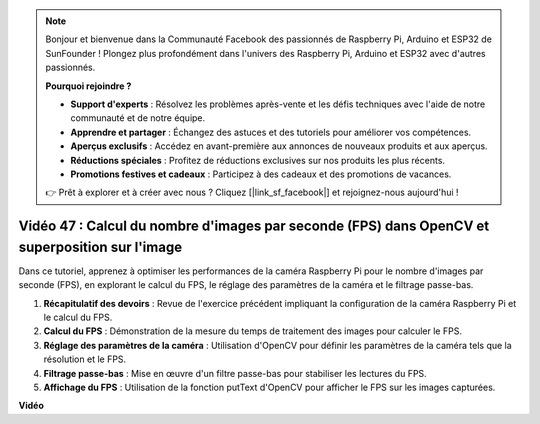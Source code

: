.. note::

    Bonjour et bienvenue dans la Communauté Facebook des passionnés de Raspberry Pi, Arduino et ESP32 de SunFounder ! Plongez plus profondément dans l'univers des Raspberry Pi, Arduino et ESP32 avec d'autres passionnés.

    **Pourquoi rejoindre ?**

    - **Support d'experts** : Résolvez les problèmes après-vente et les défis techniques avec l'aide de notre communauté et de notre équipe.
    - **Apprendre et partager** : Échangez des astuces et des tutoriels pour améliorer vos compétences.
    - **Aperçus exclusifs** : Accédez en avant-première aux annonces de nouveaux produits et aux aperçus.
    - **Réductions spéciales** : Profitez de réductions exclusives sur nos produits les plus récents.
    - **Promotions festives et cadeaux** : Participez à des cadeaux et des promotions de vacances.

    👉 Prêt à explorer et à créer avec nous ? Cliquez [|link_sf_facebook|] et rejoignez-nous aujourd'hui !

Vidéo 47 : Calcul du nombre d'images par seconde (FPS) dans OpenCV et superposition sur l'image
========================================================================================================

Dans ce tutoriel, apprenez à optimiser les performances de la caméra Raspberry Pi pour le nombre d'images par seconde (FPS), en explorant le calcul du FPS, le réglage des paramètres de la caméra et le filtrage passe-bas.

#. **Récapitulatif des devoirs** : Revue de l'exercice précédent impliquant la configuration de la caméra Raspberry Pi et le calcul du FPS.
#. **Calcul du FPS** : Démonstration de la mesure du temps de traitement des images pour calculer le FPS.
#. **Réglage des paramètres de la caméra** : Utilisation d'OpenCV pour définir les paramètres de la caméra tels que la résolution et le FPS.
#. **Filtrage passe-bas** : Mise en œuvre d'un filtre passe-bas pour stabiliser les lectures du FPS.
#. **Affichage du FPS** : Utilisation de la fonction putText d'OpenCV pour afficher le FPS sur les images capturées.

**Vidéo**

.. raw:: html

    <iframe width="700" height="500" src="https://www.youtube.com/embed/vzuBc7uoCrw?si=q2CTXMj6Vzb0M4oY" title="Lecteur vidéo YouTube" frameborder="0" allow="accelerometer; autoplay; clipboard-write; encrypted-media; gyroscope; picture-in-picture; web-share" allowfullscreen></iframe>
